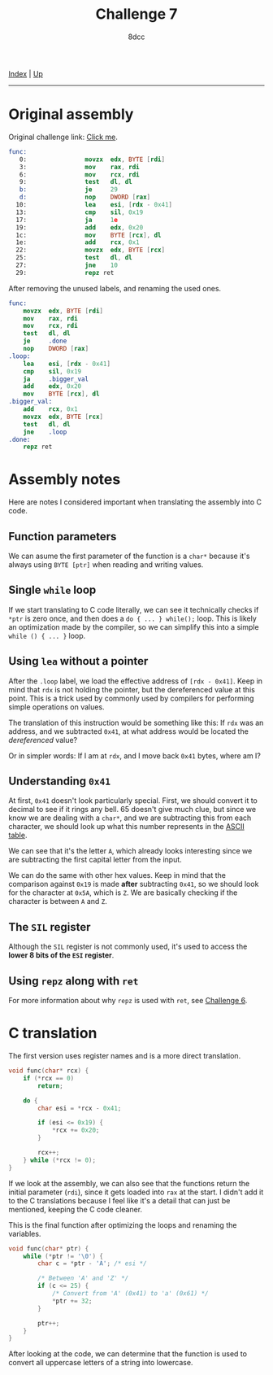 #+TITLE: Challenge 7
#+AUTHOR: 8dcc
#+OPTIONS: toc:nil
#+STARTUP: showeverything
#+HTML_HEAD: <link rel="stylesheet" type="text/css" href="../css/main.css" />

[[file:../index.org][Index]] | [[file:index.org][Up]]

-----

#+TOC: headlines 2

* Original assembly

Original challenge link: [[https://challenges.re/7/][Click me]].

#+begin_src nasm
func:
   0:                movzx  edx, BYTE [rdi]
   3:                mov    rax, rdi
   6:                mov    rcx, rdi
   9:                test   dl, dl
   b:                je     29
   d:                nop    DWORD [rax]
  10:                lea    esi, [rdx - 0x41]
  13:                cmp    sil, 0x19
  17:                ja     1e
  19:                add    edx, 0x20
  1c:                mov    BYTE [rcx], dl
  1e:                add    rcx, 0x1
  22:                movzx  edx, BYTE [rcx]
  25:                test   dl, dl
  27:                jne    10
  29:                repz ret
#+end_src

After removing the unused labels, and renaming the used ones.

#+begin_src nasm
func:
    movzx  edx, BYTE [rdi]
    mov    rax, rdi
    mov    rcx, rdi
    test   dl, dl
    je     .done
    nop    DWORD [rax]
.loop:
    lea    esi, [rdx - 0x41]
    cmp    sil, 0x19
    ja     .bigger_val
    add    edx, 0x20
    mov    BYTE [rcx], dl
.bigger_val:
    add    rcx, 0x1
    movzx  edx, BYTE [rcx]
    test   dl, dl
    jne    .loop
.done:
    repz ret
#+end_src

* Assembly notes

Here are notes I considered important when translating the assembly into C code.

** Function parameters

We can asume the first parameter of the function is a =char*= because it's always
using =BYTE [ptr]= when reading and writing values.

** Single =while= loop

If we start translating to C code literally, we can see it technically checks if
=*ptr= is zero once, and then does a =do { ... } while();= loop. This is likely an
optimization made by the compiler, so we can simplify this into a simple
=while () { ... }= loop.

** Using =lea= without a pointer

After the =.loop= label, we load the effective address of =[rdx - 0x41]=. Keep in
mind that =rdx= is not holding the pointer, but the dereferenced value at this
point. This is a trick used by commonly used by compilers for performing simple
operations on values.

The translation of this instruction would be something like this: If =rdx= was an
address, and we subtracted =0x41=, at what address would be located the
/dereferenced/ value?

Or in simpler words: If I am at =rdx=, and I move back =0x41= bytes, where am I?

** Understanding =0x41=

At first, =0x41= doesn't look particularly special. First, we should convert it to
decimal to see if it rings any bell. 65 doesn't give much clue, but since we
know we are dealing with a =char*=, and we are subtracting this from each
character, we should look up what this number represents in the [[https://theasciicode.com.ar/][ASCII table]].

We can see that it's the letter =A=, which already looks interesting since we are
subtracting the first capital letter from the input.

We can do the same with other hex values. Keep in mind that the comparison
against =0x19= is made *after* subtracting =0x41=, so we should look for the character
at =0x5A=, which is =Z=. We are basically checking if the character is between =A= and
=Z=.

** The =SIL= register

Although the =SIL= register is not commonly used, it's used to access the *lower 8
bits of the =ESI= register*.

** Using =repz= along with =ret=

For more information about why =repz= is used with =ret=, see [[file:challenge6.org][Challenge 6]].

* C translation

The first version uses register names and is a more direct translation.

#+begin_src C
void func(char* rcx) {
    if (*rcx == 0)
        return;

    do {
        char esi = *rcx - 0x41;

        if (esi <= 0x19) {
            ,*rcx += 0x20;
        }

        rcx++;
    } while (*rcx != 0);
}
#+end_src

If we look at the assembly, we can also see that the functions return the
initial parameter (=rdi=), since it gets loaded into =rax= at the start. I didn't
add it to the C translations because I feel like it's a detail that can just be
mentioned, keeping the C code cleaner.

This is the final function after optimizing the loops and renaming the
variables.

#+begin_src C
void func(char* ptr) {
    while (*ptr != '\0') {
        char c = *ptr - 'A'; /* esi */

        /* Between 'A' and 'Z' */
        if (c <= 25) {
            /* Convert from 'A' (0x41) to 'a' (0x61) */
            ,*ptr += 32;
        }

        ptr++;
    }
}
#+end_src

After looking at the code, we can determine that the function is used to convert
all uppercase letters of a string into lowercase.
